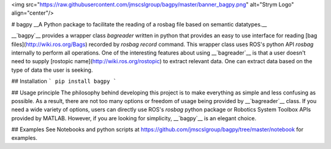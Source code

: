 <img src="https://raw.githubusercontent.com/jmscslgroup/bagpy/master/banner_bagpy.png" alt="Strym Logo" align="center"/>


# bagpy
__A Python package to facilitate the reading of a rosbag file based on semantic datatypes.__

__`bagpy`__ provides a wrapper class `bagreader` written in python that provides an easy to use interface for reading 
[bag files](http://wiki.ros.org/Bags) recorded by `rosbag record` command. This wrapper class uses ROS's python API `rosbag`
internally to perform all operations. One of the interesting features about using __`bagreader`__ is that a user doesn't 
need to supply [rostopic name](http://wiki.ros.org/rostopic) to extract relevant data. One can extract data based on the 
type of data the user is seeking.

## Installation
```
pip install bagpy
```

## Usage principle
The philosophy behind developing this project is to make everything as simple and less confusing as possible. 
As a result, there are not too many options or freedom of usage being provided by __`bagreader`__ class. 
If you need a wide variety of options, users can directly use ROS's `rosbag` python package or 
Robotics System Toolbox APIs provided by MATLAB. However, if you are looking for simplicity, __`bagpy`__ is an
elegant choice.

## Examples
See Notebooks and python scripts at https://github.com/jmscslgroup/bagpy/tree/master/notebook for examples.


